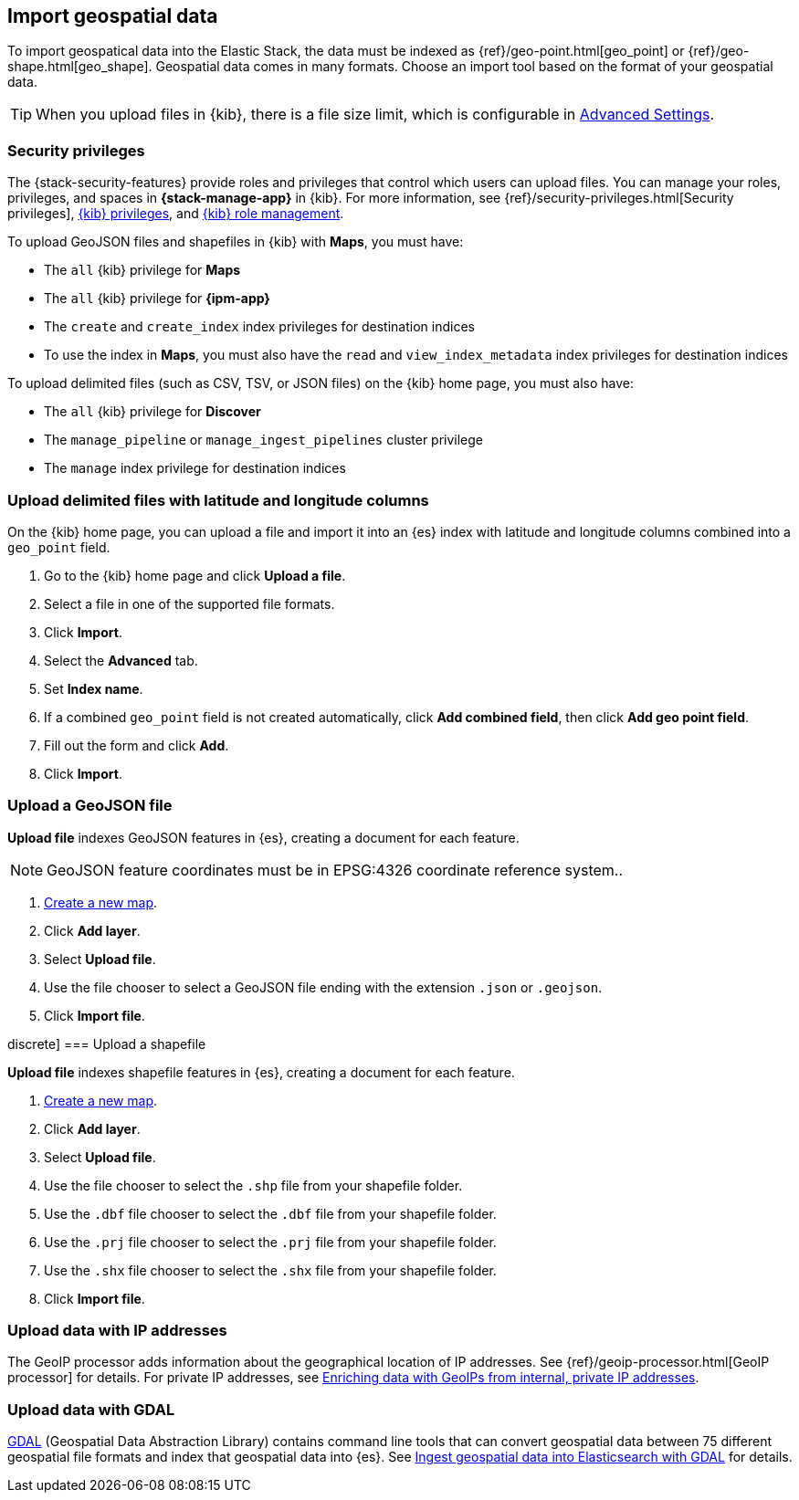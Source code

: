 [role="xpack"]
[[import-geospatial-data]]
== Import geospatial data

To import geospatical data into the Elastic Stack, the data must be indexed as {ref}/geo-point.html[geo_point] or {ref}/geo-shape.html[geo_shape].
Geospatial data comes in many formats.
Choose an import tool based on the format of your geospatial data.

TIP: When you upload files in {kib}, there is a file size
limit, which is configurable in <<fileupload-maxfilesize,Advanced Settings>>.

[discrete]
[[import-geospatial-privileges]]
=== Security privileges

The {stack-security-features} provide roles and privileges that control which users can upload files.
You can manage your roles, privileges, and
spaces in **{stack-manage-app}** in {kib}. For more information, see
{ref}/security-privileges.html[Security privileges],
<<kibana-privileges, {kib} privileges>>, and <<kibana-role-management, {kib} role management>>.

To upload GeoJSON files and shapefiles in {kib} with *Maps*, you must have:

* The `all` {kib} privilege for *Maps*
* The `all` {kib} privilege for *{ipm-app}*
* The `create` and `create_index` index privileges for destination indices
* To use the index in *Maps*, you must also have the `read` and `view_index_metadata` index privileges for destination indices

To upload delimited files (such as CSV, TSV, or JSON files) on the {kib} home page, you must also have:

* The `all` {kib} privilege for *Discover*
* The `manage_pipeline` or `manage_ingest_pipelines` cluster privilege
* The `manage` index privilege for destination indices


[discrete]
=== Upload delimited files with latitude and longitude columns

On the {kib} home page, you can upload a file and import it into an {es} index with latitude and longitude columns combined into a `geo_point` field.

. Go to the {kib} home page and click *Upload a file*.
. Select a file in one of the supported file formats.
. Click *Import*.
. Select the *Advanced* tab.
. Set *Index name*.
. If a combined `geo_point` field is not created automatically, click *Add combined field*, then click *Add geo point field*.
. Fill out the form and click *Add*.
. Click *Import*.

[discrete]
=== Upload a GeoJSON file

*Upload file* indexes GeoJSON features in {es}, creating a document for each feature.

NOTE: GeoJSON feature coordinates must be in EPSG:4326 coordinate reference system..

. <<maps-create, Create a new map>>.
. Click *Add layer*.
. Select *Upload file*.
. Use the file chooser to select a GeoJSON file ending with the extension `.json` or `.geojson`.
. Click *Import file*.

discrete]
=== Upload a shapefile

*Upload file* indexes shapefile features in {es}, creating a document for each feature.

. <<maps-create, Create a new map>>.
. Click *Add layer*.
. Select *Upload file*.
. Use the file chooser to select the `.shp` file from your shapefile folder.
. Use the `.dbf` file chooser to select the `.dbf` file from your shapefile folder.
. Use the `.prj` file chooser to select the `.prj` file from your shapefile folder.
. Use the `.shx` file chooser to select the `.shx` file from your shapefile folder.
. Click *Import file*.

[discrete]
=== Upload data with IP addresses

The GeoIP processor adds information about the geographical location of IP addresses.
See {ref}/geoip-processor.html[GeoIP processor] for details.
For private IP addresses, see https://www.elastic.co/blog/enriching-elasticsearch-data-geo-ips-internal-private-ip-addresses[Enriching data with GeoIPs from internal, private IP addresses].

[discrete]
=== Upload data with GDAL

https://www.gdal.org/[GDAL] (Geospatial Data Abstraction Library) contains command line tools that can convert geospatial data between 75 different geospatial file formats and index that geospatial data into {es}.
See https://www.elastic.co/blog/how-to-ingest-geospatial-data-into-elasticsearch-with-gdal[Ingest geospatial data into Elasticsearch with GDAL] for details.
